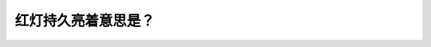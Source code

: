.. raw:: html

   <div class="question-page">
   <div class="test-name">New加拿大BC驾照考试笔试全真模拟题2024版</div>

.. meta::
   :description: 红灯持久亮着意思是？
   :keywords: 

.. raw:: html

   <div class="question-card">


红灯持久亮着意思是？
====================

.. raw:: html

   <div id="q6" class="quiz">
       <div class="option" id="q6-A" onclick="selectOption('q6', 'A', false)">
           A. 停车,安全时向前
       </div>
       <div class="option" id="q6-B" onclick="selectOption('q6', 'B', false)">
           B. 停车,右转弯除外
       </div>
       <div class="option" id="q6-C" onclick="selectOption('q6', 'C', true)">
           C. 在十字路口之前停车
       </div>
       <div class="option" id="q6-D" onclick="selectOption('q6', 'D', false)">
           D. 如有车辆靠近停车
       </div>
       <p id="q6-result" class="result"></p>
   </div>

   <hr>

.. dropdown:: ►|explanation|

   

.. raw:: html

   <div class="nav-buttons">
       <a href="q5.html" class="button">|prev_question|</a>
       <span class="page-indicator">6 / 100</span>
       <a href="q7.html" class="button">|next_question|</a>
   </div>
   </div>

   </div>
